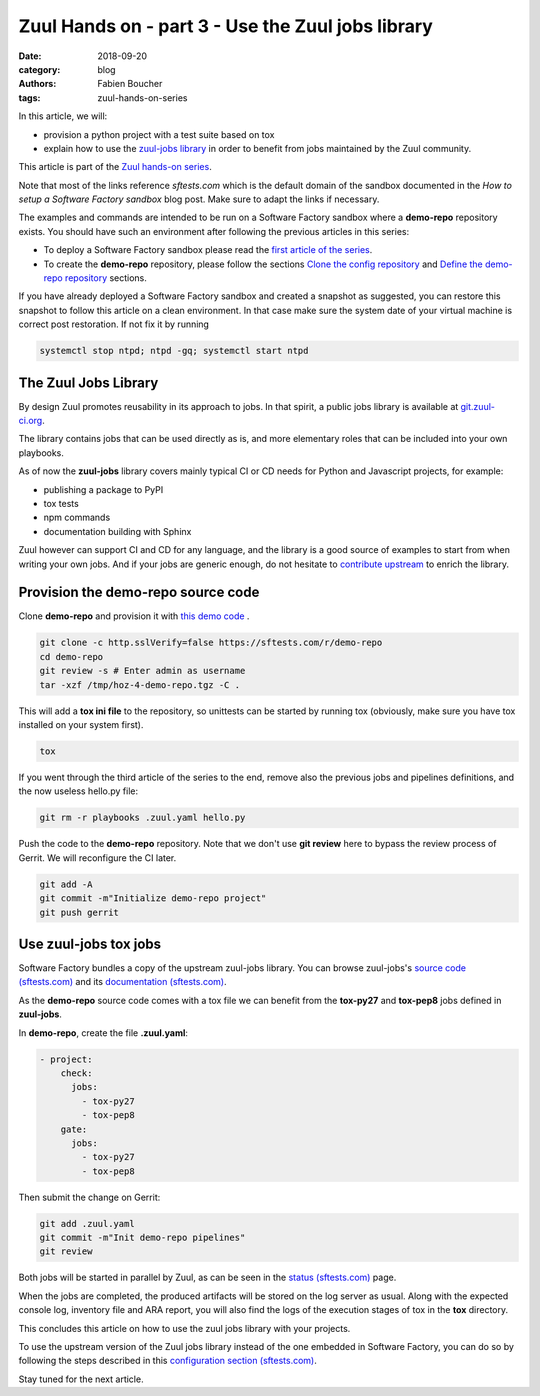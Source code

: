 Zuul Hands on - part 3 - Use the Zuul jobs library
--------------------------------------------------

:date: 2018-09-20
:category: blog
:authors: Fabien Boucher
:tags: zuul-hands-on-series

In this article, we will:

- provision a python project with a test suite based on tox
- explain how to use the `zuul-jobs library <https://github.com/openstack-infra/zuul-jobs>`_ in
  order to benefit from jobs maintained by the Zuul community.

This article is part of the `Zuul hands-on series <{tag}zuul-hands-on-series>`_.

Note that most of the links reference *sftests.com* which is the default domain of the sandbox
documented in the *How to setup a Software Factory sandbox* blog post. Make sure to adapt the
links if necessary.

The examples and commands are intended to be run on a Software Factory
sandbox where a **demo-repo** repository exists. You should have such an environment
after following the previous articles in this series:

- To deploy a Software Factory sandbox please read the `first article of the series <{filename}/blog-zuul-01-setup-sandbox.rst>`_.
- To create the **demo-repo** repository, please follow the sections `Clone the config repository <{filename}/blog-zuul-03-Gate-a-first-patch.rst#clone-the-config-repository>`_
  and `Define the demo-repo repository <{filename}/blog-zuul-03-Gate-a-first-patch.rst#define-the-demo-repo-repository>`_ sections.

If you have already deployed a Software Factory sandbox and created a snapshot as
suggested, you can restore this snapshot to follow this article on a clean environment.
In that case make sure the system date of your virtual machine is correct post
restoration. If not fix it by running

.. code-block:: bash

  systemctl stop ntpd; ntpd -gq; systemctl start ntpd

The Zuul Jobs Library
.....................

By design Zuul promotes reusability in its approach to jobs. In that spirit, a
public jobs library is available at `git.zuul-ci.org <https://git.zuul-ci.org>`_.

The library contains jobs that can be used directly as is, and more elementary
roles that can be included into your own playbooks.

As of now the **zuul-jobs** library covers mainly typical CI or
CD needs for Python and Javascript projects, for example:

- publishing a package to PyPI
- tox tests
- npm commands
- documentation building with Sphinx

Zuul however can support CI and CD for any language, and the library is a good
source of examples to start from when writing your own jobs. And if your jobs
are generic enough, do not hesitate to
`contribute upstream <http://git.zuul-ci.org/cgit/zuul-jobs/>`_ to enrich the library.

Provision the demo-repo source code
....................................

Clone **demo-repo** and provision it with `this demo code <{static}/demo-codes/hoz-4-demo-repo.tgz>`_ .

.. code-block:: bash

  git clone -c http.sslVerify=false https://sftests.com/r/demo-repo
  cd demo-repo
  git review -s # Enter admin as username
  tar -xzf /tmp/hoz-4-demo-repo.tgz -C .

This will add a **tox ini file** to the repository, so unittests can be started
by running tox (obviously, make sure you have tox installed on your system first).

.. code-block:: bash

  tox

If you went through the third article of the series to the end, remove also
the previous jobs and pipelines definitions, and the now useless hello.py file:

.. code-block:: bash

  git rm -r playbooks .zuul.yaml hello.py

Push the code to the **demo-repo** repository. Note that we don't use **git review**
here to bypass the review process of Gerrit. We will reconfigure the CI later.

.. code-block:: bash

  git add -A
  git commit -m"Initialize demo-repo project"
  git push gerrit


Use zuul-jobs tox jobs
......................

Software Factory bundles a copy of the upstream zuul-jobs library. You can
browse zuul-jobs's `source code (sftests.com) <https://sftests.com/r/gitweb?p=zuul-jobs.git;a=tree>`_ and
its `documentation (sftests.com) <https://sftests.com/docs/zuul-jobs/>`_.

As the **demo-repo** source code comes with a tox file we can benefit from
the **tox-py27** and **tox-pep8** jobs defined in **zuul-jobs**.

In **demo-repo**, create the file **.zuul.yaml**:

.. code-block:: yaml

  - project:
      check:
        jobs:
          - tox-py27
          - tox-pep8
      gate:
        jobs:
          - tox-py27
          - tox-pep8

Then submit the change on Gerrit:

.. code-block:: bash

  git add .zuul.yaml
  git commit -m"Init demo-repo pipelines"
  git review

Both jobs will be started in parallel by Zuul, as can be seen in the
`status (sftests.com) <https://sftests.com/zuul/t/local/status>`_ page.

.. image:: images/zuul-hands-on-part4-c1.png
   :alt: None

When the jobs are completed, the produced artifacts will be stored on the log
server as usual. Along with the expected console log, inventory file and ARA report,
you will also find the logs of the execution stages of tox in the **tox**
directory.

This concludes this article on how to use the zuul jobs library with your projects.

To use the upstream version of the Zuul jobs library instead of
the one embedded in Software Factory, you can do so by following the steps described in this
`configuration section (sftests.com) <https://sftests.com/docs/operator/zuul_operator.html#use-openstack-infra-zuul-jobs>`_.

Stay tuned for the next article.
